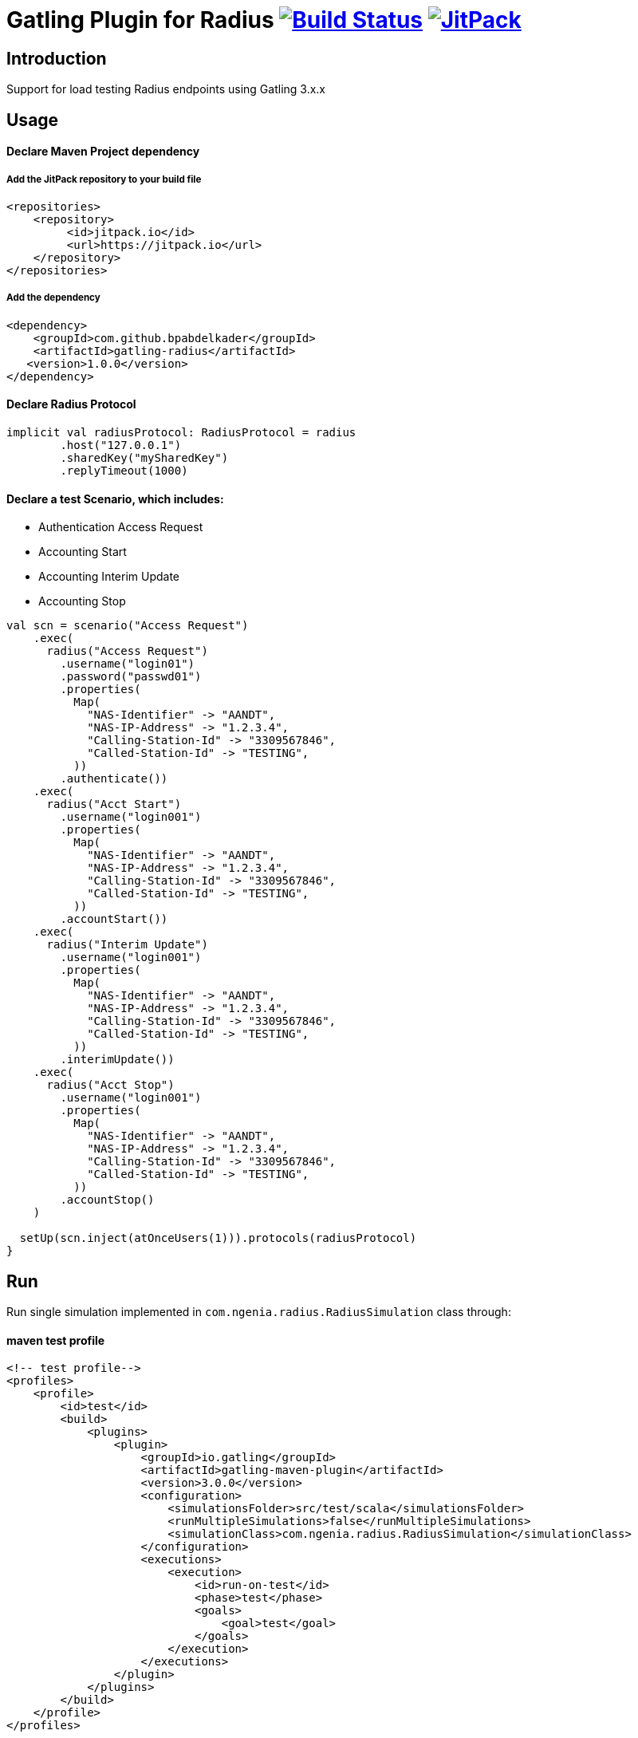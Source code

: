 
= Gatling Plugin for Radius image:https://travis-ci.org/bpabdelkader/gatling-radius.svg?branch=master["Build Status", link="https://travis-ci.org/bpabdelkader/gatling-radius"] image:https://jitpack.io/v/bpabdelkader/gatling-radius.svg["JitPack", link="https://jitpack.io/#bpabdelkader/gatling-radius"]

== Introduction

Support for load testing Radius endpoints using Gatling 3.x.x


== Usage

==== Declare Maven Project dependency 

===== Add the JitPack repository to your build file
```scala
<repositories>
    <repository>
	 <id>jitpack.io</id>
	 <url>https://jitpack.io</url>
    </repository>
</repositories>
```

===== Add the dependency
```scala
<dependency>
    <groupId>com.github.bpabdelkader</groupId>
    <artifactId>gatling-radius</artifactId>
   <version>1.0.0</version>
</dependency>
```
==== Declare Radius Protocol

```scala
implicit val radiusProtocol: RadiusProtocol = radius
	.host("127.0.0.1")
	.sharedKey("mySharedKey")
	.replyTimeout(1000)

```

==== Declare a test Scenario, which includes: 
  
  - Authentication Access Request
  - Accounting Start
  - Accounting Interim Update
  - Accounting Stop

```scala
val scn = scenario("Access Request")
    .exec(
      radius("Access Request")
        .username("login01")
        .password("passwd01")
        .properties(
          Map(
            "NAS-Identifier" -> "AANDT",
            "NAS-IP-Address" -> "1.2.3.4",
            "Calling-Station-Id" -> "3309567846",
            "Called-Station-Id" -> "TESTING",
          ))
        .authenticate())
    .exec(
      radius("Acct Start")
        .username("login001")
        .properties(
          Map(
            "NAS-Identifier" -> "AANDT",
            "NAS-IP-Address" -> "1.2.3.4",
            "Calling-Station-Id" -> "3309567846",
            "Called-Station-Id" -> "TESTING",
          ))
        .accountStart())
    .exec(
      radius("Interim Update")
        .username("login001")
        .properties(
          Map(
            "NAS-Identifier" -> "AANDT",
            "NAS-IP-Address" -> "1.2.3.4",
            "Calling-Station-Id" -> "3309567846",
            "Called-Station-Id" -> "TESTING",
          ))
        .interimUpdate())
    .exec(
      radius("Acct Stop")
        .username("login001")
        .properties(
          Map(
            "NAS-Identifier" -> "AANDT",
            "NAS-IP-Address" -> "1.2.3.4",
            "Calling-Station-Id" -> "3309567846",
            "Called-Station-Id" -> "TESTING",
          ))
        .accountStop()
    )

  setUp(scn.inject(atOnceUsers(1))).protocols(radiusProtocol)
}
```


== Run

Run single simulation implemented in `com.ngenia.radius.RadiusSimulation` class through:

==== maven test profile

```scala
<!-- test profile-->
<profiles>
    <profile>
        <id>test</id>
        <build>
            <plugins>
                <plugin>
                    <groupId>io.gatling</groupId>
                    <artifactId>gatling-maven-plugin</artifactId>
                    <version>3.0.0</version>
                    <configuration>
                        <simulationsFolder>src/test/scala</simulationsFolder>
                        <runMultipleSimulations>false</runMultipleSimulations>
                        <simulationClass>com.ngenia.radius.RadiusSimulation</simulationClass>
                    </configuration>
                    <executions>
                        <execution>
                            <id>run-on-test</id>
                            <phase>test</phase>
                            <goals>
                                <goal>test</goal>
                            </goals>
                        </execution>
                    </executions>
                </plugin>
            </plugins>
        </build>
    </profile>
</profiles>
```

```scala
$ mvn test -Ptest
  
[INFO] --- gatling-maven-plugin:3.0.0:test (run-on-test) @ gatling-radius ---
Simulation com.ngenia.radius.RadiusSimulation started...
log4j:WARN No appenders could be found for logger (org.tinyradius.util.RadiusClient).
log4j:WARN Please initialize the log4j system properly.

================================================================================
2019-07-01 14:46:27                                           0s elapsed
---- Requests ------------------------------------------------------------------
> Global                                                   (OK=4      KO=0     )
> Access Request                                           (OK=1      KO=0     )
> Acct Start                                               (OK=1      KO=0     )
> Interim Update                                           (OK=1      KO=0     )
> Acct Stop                                                (OK=1      KO=0     )

---- Access Request ------------------------------------------------------------
[##########################################################################]100%
waiting: 0      / active: 0      / done: 1
================================================================================

Simulation com.ngenia.radius.RadiusSimulation completed in 0 seconds
Parsing log file(s)...
Parsing log file(s) done
Generating reports...

================================================================================
---- Global Information --------------------------------------------------------
> request count                                          4 (OK=4      KO=0     )
> min response time                                      0 (OK=0      KO=-     )
> max response time                                     21 (OK=21     KO=-     )
> mean response time                                     5 (OK=5      KO=-     )
> std deviation                                          9 (OK=9      KO=-     )
> response time 50th percentile                          0 (OK=0      KO=-     )
> response time 75th percentile                          5 (OK=5      KO=-     )
> response time 95th percentile                         18 (OK=18     KO=-     )
> response time 99th percentile                         20 (OK=20     KO=-     )
> mean requests/sec                                      4 (OK=4      KO=-     )
---- Response Time Distribution ------------------------------------------------
> t < 800 ms                                             4 (100%)
> 800 ms < t < 1200 ms                                   0 (  0%)
> t > 1200 ms                                            0 (  0%)
> failed                                                 0 (  0%)
================================================================================

Reports generated in 0s.
Please open the following file: \gatling-radius\target\gatling\radiussimulation-20190701124626791\index.html
[INFO] ------------------------------------------------------------------------
[INFO] BUILD SUCCESS
[INFO] ------------------------------------------------------------------------
[INFO] Total time: 11.982 s
[INFO] Finished at: 2019-07-01T14:46:27+02:00
[INFO] Final Memory: 19M/981M
[INFO] ------------------------------------------------------------------------
```

==== Intellij

RadiusSimulation.class is Runnable, thus the test scenario could be run directly from the intellij test package

image:https://i.postimg.cc/wxXzKGpF/intellij.png["Build Status", link="https://i.postimg.cc/wxXzKGpF/intellij.png"]

== License

Released under the [MIT License](http://www.opensource.org/licenses/MIT).
